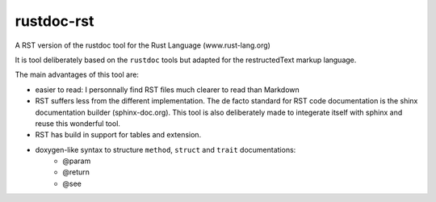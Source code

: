 ===========
rustdoc-rst
===========

A RST version of the rustdoc tool for the Rust Language (www.rust-lang.org)

It is tool deliberately based on the ``rustdoc`` tools but adapted for the restructedText markup language.

The main advantages of this tool are:

- easier to read: I personnally find RST files much clearer to read than Markdown
- RST suffers less from the different implementation. The de facto standard for RST code documentation is the 
  shinx documentation builder (sphinx-doc.org). This tool is also deliberately made to integerate itself with
  sphinx and reuse this wonderful tool.
- RST has build in support for tables and extension.
- doxygen-like syntax to structure ``method``, ``struct`` and ``trait`` documentations:
   - @param
   - @return
   - @see
